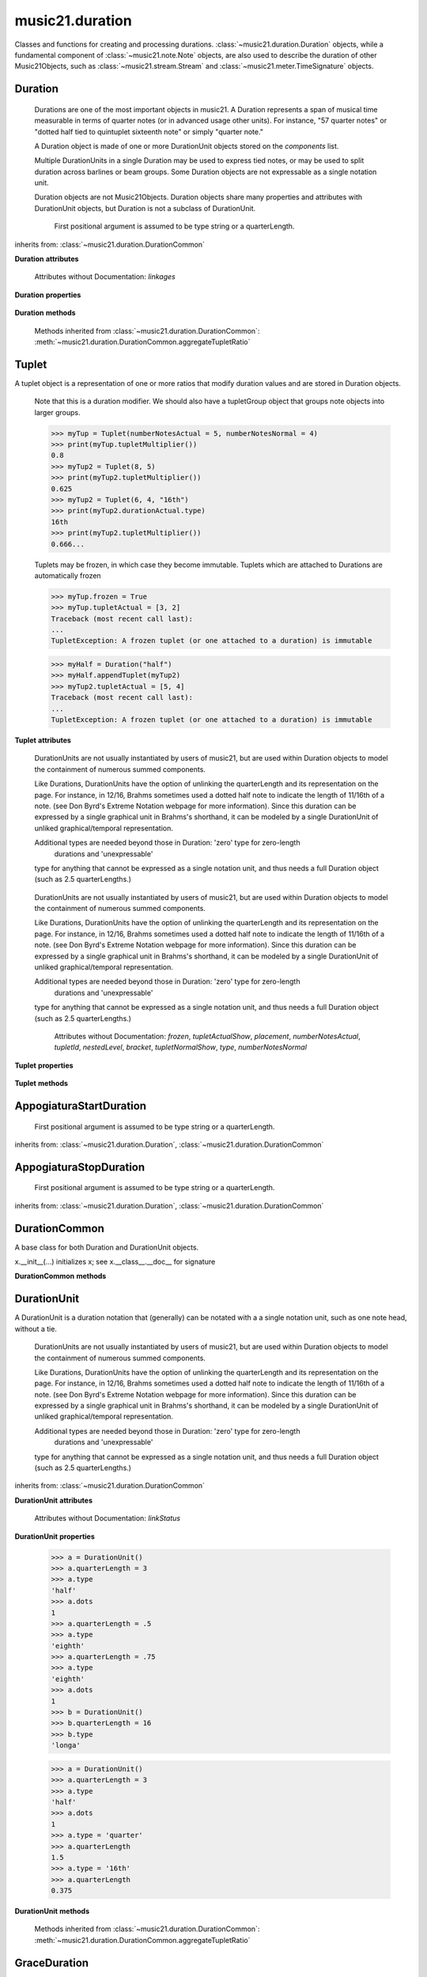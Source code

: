 .. _moduleDuration:

music21.duration
================

.. WARNING: DO NOT EDIT THIS FILE: AUTOMATICALLY GENERATED

.. module:: music21.duration

Classes and functions for creating and processing durations. :class:`~music21.duration.Duration` objects, while a fundamental component of :class:`~music21.note.Note` objects, are also used to describe the duration of other Music21Objects, such as :class:`~music21.stream.Stream` and :class:`~music21.meter.TimeSignature` objects.
 
 


.. function:: convertQuarterLengthToType(qLen)

    Return a type if there exists a type that is exactly equal to the duration of the provided quarterLength. Similar to quarterLengthToClosestType() but this function only returns exact matches.
     
     >>> convertQuarterLengthToType(2)
     'half'
     >>> convertQuarterLengthToType(0.125)
     '32nd'   
     >>> convertQuarterLengthToType(0.33333)
     Traceback (most recent call last):
     DurationException: cannot convert quarterLength 0.33333 exactly to type
     
 

.. function:: convertTypeToNumber(dType)

    Convert a duration type string (`dType`) to a numerical scalar representation that shows
     how many of that duration type fits within a whole note.
 
     >>> convertTypeToNumber('quarter')
     4
     >>> convertTypeToNumber('half')
     2
     >>> convertTypeToNumber('1024th')
     1024
     >>> convertTypeToNumber('maxima')
     0.125
     
 

.. function:: convertTypeToQuarterLength(dType, dots=0, tuplets=[], dotGroups=[])

    
     Given a rhythm type (`dType`), number of dots (`dots`), an optional list of 
     Tuplet objects (`tuplets`), and a (very) optional list of Medieval dot groups (`dotGroups`), 
     return the equivalent quarter length.
     
     >>> convertTypeToQuarterLength('whole')
     4.0
     >>> convertTypeToQuarterLength('16th')
     0.25
     >>> convertTypeToQuarterLength('quarter', 2)
     1.75
     
     >>> tup = Tuplet(numberNotesActual = 5, numberNotesNormal = 4)
     >>> convertTypeToQuarterLength('quarter', 0, [tup])
     0.800000...
 
     >>> tup = Tuplet(numberNotesActual = 3, numberNotesNormal = 4)
     >>> convertTypeToQuarterLength('quarter', 0, [tup])
     1.333333...
 
     Also can handle those rare medieval dot groups (such as dotted-dotted half notes that take a full measure of 9/8).
     >>> convertTypeToQuarterLength('half', dotGroups = [1,1])
     4.5
     
 

.. function:: dottedMatch(qLen, maxDots=4)

    Given a quarterLength, determine if there is a dotted (or non-dotted) type that exactly matches. Returns a pair of (numDots, type) or (False, False) if no exact matches are found.
     
     Returns a maximum of four dots by default.
 
     >>> dottedMatch(3.0)
     (1, 'half')
     >>> dottedMatch(1.75)
     (2, 'quarter')
 
     This value is not equal to any dotted note length
     >>> dottedMatch(1.6)
     (False, False)
     
     maxDots can be lowered for certain searches
     >>> dottedMatch(1.875)
     (3, 'quarter')
     >>> dottedMatch(1.875, 2)
     (False, False)
 
     
 

.. function:: musicXMLTypeToType(value)

    Convert a MusicXML type to an music21 type.
 
     >>> musicXMLTypeToType('long')
     'longa'
     >>> musicXMLTypeToType('quarter')
     'quarter'
     >>> musicXMLTypeToType(None)
     Traceback (most recent call last):
     DurationException...
     
 

.. function:: nextLargerType(durType)

    
     Given a type (such as 16th or quarter), return the next larger type.
     
     >>> nextLargerType("16th")
     'eighth'
     >>> nextLargerType("whole")
     'breve'
     >>> nextLargerType("duplex-maxima")
     'unexpressible'
     
 

.. function:: partitionQuarterLength(qLen, qLenDiv=4)

    
     Given a `qLen` (quarterLength) and a `qLenDiv`, that is, a base quarterLength to divide the `qLen` into
     (default = 4; i.e., into whole notes), returns a list of Durations that
     partition the given quarterLength so that there is no leftovers. 
     
     This is a useful tool for partitioning a duration by Measures (i.e., take a long Duration and
     make it fit within several measures) or by beat groups.
 
     >>> # Here is a Little demonstration function that will show how we can use partitionQuarterLength: 
     >>> def pql(qLen, qLenDiv):
     ...    partitionList = partitionQuarterLength(qLen, qLenDiv)
     ...    for dur in partitionList: 
     ...        print(unitSpec(dur))
     
     >>> #Divide 2.5 quarters worth of time into eighth notes.
     >>> pql(2.5,.5)
     (0.5, 'eighth', 0, None, None, None)
     (0.5, 'eighth', 0, None, None, None)
     (0.5, 'eighth', 0, None, None, None)
     (0.5, 'eighth', 0, None, None, None)
     (0.5, 'eighth', 0, None, None, None)
 
     >>> #Dividing 5 qLen into 2.5 qLen bundles (i.e., 5/8 time)
     >>> pql(5, 2.5)
     (2.0, 'half', 0, None, None, None)
     (0.5, 'eighth', 0, None, None, None)
     (2.0, 'half', 0, None, None, None)
     (0.5, 'eighth', 0, None, None, None)
 
     >>> #Dividing 5.25 qLen into dotted halves
     >>> pql(5.25,3)
     (3.0, 'half', 1, None, None, None)
     (2.0, 'half', 0, None, None, None)
     (0.25, '16th', 0, None, None, None)
 
     >>> #Dividing 1.33333 qLen into triplet eighths:
     >>> pql(4.0/3.0, 1.0/3.0)
     (0.333..., 'eighth', 0, 3, 2, 'eighth')
     (0.333..., 'eighth', 0, 3, 2, 'eighth')
     (0.333..., 'eighth', 0, 3, 2, 'eighth')
     (0.333..., 'eighth', 0, 3, 2, 'eighth')
     
     >>> #Dividing 1.5 into triplet eighths
     >>> pql(1.5,.33333333333333)
     (0.333..., 'eighth', 0, 3, 2, 'eighth')
     (0.333..., 'eighth', 0, 3, 2, 'eighth')
     (0.333..., 'eighth', 0, 3, 2, 'eighth')
     (0.333..., 'eighth', 0, 3, 2, 'eighth')
     (0.1666..., '16th', 0, 3, 2, '16th')
 
     >>> #There is no problem if the division unit is larger then the source duration, it
     just will not be totally filled.
     >>> pql(1.5, 4)
     (1.5, 'quarter', 1, None, None, None)
     
 

.. function:: quarterLengthToClosestType(qLen)

    
     Returns a two-unit tuple consisting of
     
     1. The type string ("quarter") that is smaller than or equal to the quarterLength of provided.
 
     2. Boolean, True or False, whether the conversion was exact.
 
     >>> quarterLengthToClosestType(.5)
     ('eighth', True)
     >>> quarterLengthToClosestType(.75)
     ('eighth', False)
     >>> quarterLengthToClosestType(1.8)
     ('quarter', False)
     
 

.. function:: quarterLengthToDurations(qLen)

    
     Returns a List of new Duration Units given a quarter length.
 
     For many simple quarterLengths, the list will have only a single element.  However, for more complex durations, the list could contain several durations (presumably to be tied to each other).
 
     (All quarterLengths can, technically, be notated as a single unit given a complex enough tuplet, but we don't like doing that).
     
     This is mainly a utility function. Much faster for many purposes is:
        d = Duration()
        d.quarterLength = 251.231312
     and then let Duration automatically create Duration Components as necessary.
 
     These examples use unitSpec() to get a concise summary of the contents
 
     >>> unitSpec(quarterLengthToDurations(2))
     [(2.0, 'half', 0, None, None, None)]
  
     Dots are supported
 
     >>> unitSpec(quarterLengthToDurations(3))
     [(3.0, 'half', 1, None, None, None)]
     >>> unitSpec(quarterLengthToDurations(6.0))
     [(6.0, 'whole', 1, None, None, None)]
 
     Double and triple dotted half note.
 
     >>> unitSpec(quarterLengthToDurations(3.5))
     [(3.5, 'half', 2, None, None, None)]
     >>> unitSpec(quarterLengthToDurations(3.75))
     [(3.75, 'half', 3, None, None, None)]
 
     A triplet quarter note, lasting .6666 qLen
     Or, a quarter that is 1/3 of a half.
     Or, a quarter that is 2/3 of a quarter.
 
     >>> unitSpec(quarterLengthToDurations(2.0/3.0))
     [(0.666..., 'quarter', 0, 3, 2, 'quarter')]
 
     A triplet eighth note, where 3 eights are in the place of 2. 
     Or, an eighth that is 1/3 of a quarter
     Or, an eighth that is 2/3 of eighth
 
     >>> post = unitSpec(quarterLengthToDurations(.3333333))
     >>> common.almostEquals(post[0][0], .3333333)
     True
     >>> post[0][1:]
     ('eighth', 0, 3, 2, 'eighth')
 
     A half that is 1/3 of a whole, or a triplet half note.
     Or, a half that is 2/3 of a half
 
     >>> unitSpec(quarterLengthToDurations(4.0/3.0))
     [(1.33..., 'half', 0, 3, 2, 'half')]
 
     A sixteenth that is 1/5 of a quarter
     Or, a sixteenth that is 4/5ths of a 16th
 
     >>> unitSpec(quarterLengthToDurations(1.0/5.0))
     [(0.2..., '16th', 0, 5, 4, '16th')]
 
     A 16th that is  1/7th of a quarter
     Or, a 16th that is 4/7 of a 16th
 
     >>> unitSpec(quarterLengthToDurations(1.0/7.0))
     [(0.142857..., '16th', 0, 7, 4, '16th')]
 
     A 4/7ths of a whole note, or 
     A quarter that is 4/7th of of a quarter
 
     >>> unitSpec(quarterLengthToDurations(4.0/7.0))
     [(0.571428..., 'quarter', 0, 7, 4, 'quarter')]
 
     If a duration is not containable in a single unit, this method
     will break off the largest type that fits within this type
     and recurse, adding as my units as necessary.
 
     >>> unitSpec(quarterLengthToDurations(2.5))
     [(2.0, 'half', 0, None, None, None), (0.5, 'eighth', 0, None, None, None)]
 
     >>> unitSpec(quarterLengthToDurations(2.3333333))
     [(2.0, 'half', 0, None, None, None), (0.333..., 'eighth', 0, 3, 2, 'eighth')]
 
     >>> unitSpec(quarterLengthToDurations(1.0/6.0))
     [(0.1666..., '16th', 0, 3, 2, '16th')]
 
     
 

.. function:: quarterLengthToTuplet(qLen, maxToReturn=4)

        
     Returns a list of possible Tuplet objects for a given `qLen` (quarterLength). As there may be more than one possible solution, the `maxToReturn` integer specifies the maximum number of values returned.
 
     Searches for numerators specified in duration.defaultTupletNumerators (3, 5, 7, 11, 13). Does not return dotted tuplets, nor nested tuplets.
 
     Note that 4:3 tuplets won't be found, but will be found as dotted notes
     by dottedMatch.
 
     >>> quarterLengthToTuplet(.33333333)
     [<music21.duration.Tuplet 3/2/eighth>, <music21.duration.Tuplet 3/1/quarter>]
 
     By specifying only 1 `maxToReturn`, the a single-length list containing the Tuplet with the smallest type will be returned.    
 
     >>> quarterLengthToTuplet(.3333333, 1)
     [<music21.duration.Tuplet 3/2/eighth>]
 
     >>> quarterLengthToTuplet(.20)
     [<music21.duration.Tuplet 5/4/16th>, <music21.duration.Tuplet 5/2/eighth>, <music21.duration.Tuplet 5/1/quarter>]
 
     >>> c = quarterLengthToTuplet(.3333333, 1)[0]
     >>> c.tupletMultiplier()
     0.6666...
     
 

.. function:: roundDuration(qLen)


.. function:: typeToMusicXMLType(value)

    Convert a music21 type to a MusicXML type.
 
     >>> typeToMusicXMLType('longa')
     'long'
     >>> typeToMusicXMLType('quarter')
     'quarter'
     
 

.. function:: unitSpec(durationObjectOrObjects)

    
     A simple data representation of most Duration objects. Processes a single Duration or a List of Durations, returning a single or list of unitSpecs.
     
     A unitSpec is a tuple of qLen, durType, dots, tupleNumerator, tupletDenominator, and tupletType (assuming top and bottom tuplets are the same).
     
     This function does not deal with nested tuplets, etc.
 
     >>> aDur = Duration()
     >>> aDur.quarterLength = 3
     >>> unitSpec(aDur)
     (3.0, 'half', 1, None, None, None)
 
     >>> bDur = Duration()
     >>> bDur.quarterLength = 1.125
     >>> unitSpec(bDur)
     (1.125, 'complex', None, None, None, None)
 
     >>> cDur = Duration()
     >>> cDur.quarterLength = 0.3333333
     >>> unitSpec(cDur)
     (0.33333..., 'eighth', 0, 3, 2, 'eighth')
 
     >>> unitSpec([aDur, bDur, cDur])
     [(3.0, 'half', 1, None, None, None), (1.125, 'complex', None, None, None, None), (0.333333..., 'eighth', 0, 3, 2, 'eighth')]
     
 

.. function:: updateTupletType(durationList)

    Given a list of Durations or DurationUnits (not yet working properly), 
     examine each Duration, and each component, and set Tuplet type to 
     start or stop, as necessary.
 
     >>> a = Duration(); a.quarterLength = .33333
     >>> b = Duration(); b.quarterLength = .33333
     >>> c = DurationUnit(); c.quarterLength = .33333
     >>> d = Duration(); d.quarterLength = 2
     >>> e = Duration(); e.quarterLength = .33333
     >>> f = DurationUnit(); f.quarterLength = .33333
     >>> g = Duration(); g.quarterLength = .33333
 
     >>> a.tuplets[0].type == None
     True
     >>> updateTupletType([a, b, c, d, e, f, g])
     >>> a.tuplets[0].type == 'start'
     True
     >>> b.tuplets[0].type == None
     True
     >>> c.tuplets[0].type == 'stop'
     True
     >>> e.tuplets[0].type == 'start'
     True
     >>> g.tuplets[0].type == 'stop'
     True
     
 

Duration
--------

.. class:: Duration(*arguments, **keywords)

    
     Durations are one of the most important objects in music21. A Duration
     represents a span of musical time measurable in terms of quarter notes
     (or in advanced usage other units). For instance, "57 quarter notes" 
     or "dotted half tied to quintuplet sixteenth note" or simply "quarter note."
     
     A Duration object is made of one or more DurationUnit objects stored on the `components` list. 
 
     Multiple DurationUnits in a single Duration may be used to express tied notes, or may be used to split duration across barlines or beam groups. Some Duration objects are not expressable as a single notation unit. 
 
     Duration objects are not Music21Objects. Duration objects share many properties and attributes with DurationUnit objects, but Duration is not a subclass of DurationUnit.
     
 

    
         First positional argument is assumed to be type string or a quarterLength. 
         
 

    inherits from: :class:`~music21.duration.DurationCommon`

    **Duration** **attributes**

        Attributes without Documentation: `linkages`

    **Duration** **properties**

        .. attribute:: components

            No documentation.
 

        .. attribute:: dots

            
         Returns the number of dots in the Duration
         if it is a simple Duration.  Otherwise raises error.
         
 

        .. attribute:: isComplex

            Property defining if this Duration has more than one DurationUnit object on the `component` list.
 
         >>> aDur = Duration()
         >>> aDur.quarterLength = 1.375
         >>> aDur.isComplex
         True
         >>> len(aDur.components)
         2
 
         >>> aDur = Duration()
         >>> aDur.quarterLength = 1.6666666
         >>> aDur.isComplex
         True
         >>> len(aDur.components)
         2
 
         >>> aDur = Duration()
         >>> aDur.quarterLength = .25
         >>> aDur.isComplex
         False
         >>> len(aDur.components)
         1
         
 

        .. attribute:: lily

            
         Simple lily duration: does not include tuplets
         These are taken care of in the lily processing in stream.Stream
         since lilypond requires tuplets to be in groups
 
         
 

        .. attribute:: musicxml

            Return a complete MusicXML string with defaults.
         
 

        .. attribute:: mx

            
         Returns a list of one or more musicxml.Note() objects with all rhythms
         and ties necessary. mxNote objects are incompletely specified, lacking full representation and information on pitch, etc.
 
         >>> a = Duration()
         >>> a.quarterLength = 3
         >>> b = a.mx
         >>> len(b) == 1
         True
         >>> isinstance(b[0], musicxmlMod.Note)
         True
 
         >>> a = Duration()
         >>> a.quarterLength = .33333333
         >>> b = a.mx
         >>> len(b) == 1
         True
         >>> isinstance(b[0], musicxmlMod.Note)
         True
         
 

        .. attribute:: quarterLength

            Can be the same as the base class.
 

        .. attribute:: tuplets

            No documentation.
 

        .. attribute:: type

            Get the duration type.
 

    **Duration** **methods**

        .. method:: addDurationUnit(dur)

             
         Add a DurationUnit or a Duration's components to this Duration.
 
         >>> a = Duration('quarter')
         >>> b = Duration('quarter')
         >>> a.addDurationUnit(b)
         >>> a.quarterLength
         2.0
         >>> a.type
         'complex'
         
 

        .. method:: appendTuplet(newTuplet)

            No documentation.
 

        .. method:: augmentOrDiminish(scalar, retainComponents=False, inPlace=True)

            Given a scalar greater than zero, return a scaled version of this duration.
 
         >>> aDur = Duration()
         >>> aDur.quarterLength = 1.5 # dotted quarter
         >>> aDur.augmentOrDiminish(2)
         >>> aDur.quarterLength
         3.0
         >>> aDur.type
         'half'
         >>> aDur.dots
         1
 
         >>> bDur = Duration()
         >>> bDur.quarterLength = 2.125 # requires components
         >>> len(bDur.components)
         2
         >>> cDur = bDur.augmentOrDiminish(2, retainComponents=True, inPlace=False)
         >>> cDur.quarterLength
         4.25
         >>> cDur.components
         [<music21.duration.DurationUnit 4.0>, <music21.duration.DurationUnit 0.25>]
 
         >>> dDur = bDur.augmentOrDiminish(2, retainComponents=False, inPlace=False)
         >>> dDur.components
         [<music21.duration.DurationUnit 4.0>, <music21.duration.DurationUnit 0.25>]
 
 
         
 

        .. method:: clear()

             
         Permit all componets to be removed. 
         (It is not clear yet if this is needed)
 
         >>> a = Duration()
         >>> a.quarterLength = 4
         >>> a.type
         'whole'
         >>> a.clear()
         >>> a.quarterLength
         0.0
         >>> a.type
         'zero'
         
 

        .. method:: componentIndexAtQtrPosition(quarterPosition)

            returns the index number of the duration component sounding at
         the given quarter position.
 
         Note that for 0 and the last value, the object is returned.
 
         >>> components = []
 
         TODO: remove "for x in [1,1,1]" notation; it's confusing (Perl-like)
               better is just to copy and paste three times.  Very easy to see what
               is happening.
         
         >>> for x in [1,1,1]: 
         ...   components.append(Duration('quarter'))
         >>> a = Duration()
         >>> a.components = components
         >>> a.updateQuarterLength()
         >>> a.quarterLength
         3.0
         >>> a.componentIndexAtQtrPosition(.5)
         0
         >>> a.componentIndexAtQtrPosition(1.5)
         1
         >>> a.componentIndexAtQtrPosition(2.5)
         2
 
         this is odd behavior:
         e.g. given d1, d2, d3 as 3 quarter notes and
         self.components = [d1, d2, d3]
         then
         self.componentIndexAtQtrPosition(1.5) == d2
         self.componentIndexAtQtrPosition(2.0) == d3
         self.componentIndexAtQtrPosition(2.5) == d3
         
 

        .. method:: componentStartTime(componentIndex)

            
         For a valid component index value, this returns the quarter note offset
         at which that component would start.
 
         This does not handle fractional arguments.
 
         >>> components = []
         >>> for x in [1,1,1]: 
         ...    components.append(Duration('quarter'))
         >>> a = Duration()
         >>> a.components = components
         >>> a.updateQuarterLength()
         >>> a.quarterLength
         3.0
         >>> a.componentStartTime(0)
         0.0
         >>> a.componentStartTime(1)
         1.0
         
 

        .. method:: consolidate()

            Given a Duration with multiple components, consolidate into a single
         Duration. This can only be based on quarterLength; this is 
         destructive: information is lost from coponents.
 
         This cannot be done for all Durations, as DurationUnits cannot express all durations
 
         >>> a = Duration()
         >>> a.fill(['quarter', 'half', 'quarter'])
         >>> a.quarterLength
         4.0
         >>> len(a.components)
         3
         >>> a.consolidate()
         >>> a.quarterLength
         4.0
         >>> len(a.components)
         1
         
         But it gains a type!
         >>> a.type
         'whole'
         
 

        .. method:: expand(qLenDiv=4)

            
         Make a duration notatable by partitioning it into smaller
         units (default qLenDiv = 4 (whole note)).  uses partitionQuarterLength
         
 

        .. method:: fill(quarterLengthList=['quarter', 'half', 'quarter'])

            Utility method for testing; a quick way to fill components. This will
         remove any exisiting values.
         
 

        .. method:: show(format=musicxml)

            
         Same as Music21Object.show()
         
 

        .. method:: sliceComponentAtPosition(quarterPosition)

            Given a quarter position within a component, divide that 
         component into two components.
 
         >>> a = Duration()
         >>> a.clear() # need to remove default
         >>> components = []
 
         >>> a.addDurationUnit(Duration('quarter'))
         >>> a.addDurationUnit(Duration('quarter'))
         >>> a.addDurationUnit(Duration('quarter'))
 
         >>> a.quarterLength
         3.0
         >>> a.sliceComponentAtPosition(.5)
         >>> a.quarterLength
         3.0
         >>> len(a.components)
         4
         >>> a.components[0].type
         'eighth'
         >>> a.components[1].type
         'eighth'
         >>> a.components[2].type
         'quarter'
         
 

        .. method:: updateQuarterLength()

            Look to components and determine quarter length.
         
 

        .. method:: write(fmt=musicxml, fp=None)

            
         As in Music21Object.write: Writes a file in the given format (musicxml by default)
         
         A None file path will result in temporary file
         
 

        Methods inherited from :class:`~music21.duration.DurationCommon`: :meth:`~music21.duration.DurationCommon.aggregateTupletRatio`


Tuplet
------

.. class:: Tuplet(*arguments, **keywords)

    A tuplet object is a representation of one or more ratios that modify duration values and are stored in Duration objects.
 
     Note that this is a duration modifier.  We should also have a tupletGroup
     object that groups note objects into larger groups.
 
     >>> myTup = Tuplet(numberNotesActual = 5, numberNotesNormal = 4)
     >>> print(myTup.tupletMultiplier())
     0.8
     >>> myTup2 = Tuplet(8, 5)
     >>> print(myTup2.tupletMultiplier())
     0.625
     >>> myTup2 = Tuplet(6, 4, "16th")
     >>> print(myTup2.durationActual.type)
     16th
     >>> print(myTup2.tupletMultiplier())
     0.666...
     
     Tuplets may be frozen, in which case they become immutable. Tuplets
     which are attached to Durations are automatically frozen
     
     >>> myTup.frozen = True
     >>> myTup.tupletActual = [3, 2]
     Traceback (most recent call last):
     ...
     TupletException: A frozen tuplet (or one attached to a duration) is immutable
     
     >>> myHalf = Duration("half")
     >>> myHalf.appendTuplet(myTup2)
     >>> myTup2.tupletActual = [5, 4]
     Traceback (most recent call last):
     ...
     TupletException: A frozen tuplet (or one attached to a duration) is immutable
     
 

    

    **Tuplet** **attributes**

        .. attribute:: durationActual

            A DurationUnit is a duration notation that (generally) can be notated with a a single notation unit, such as one note head, without a tie. 
     
     DurationUnits are not usually instantiated by users of music21, 
     but are used within Duration objects to model the containment of numerous summed components.
 
     Like Durations, DurationUnits have the option of unlinking the quarterLength
     and its representation on the page. For instance, in 12/16, Brahms sometimes
     used a dotted half note to indicate the length of 11/16th of a note. (see Don 
     Byrd's Extreme Notation webpage for more information). Since this duration can
     be expressed by a single graphical unit in Brahms's shorthand, it can be modeled
     by a single DurationUnit of unliked graphical/temporal representation.
 
     Additional types are needed beyond those in Duration: 'zero' type for zero-length
      durations and 'unexpressable' 
     type for anything that cannot be expressed as a single notation unit, and thus 
     needs a full Duration object (such as 2.5 quarterLengths.)
     
 

        .. attribute:: durationNormal

            A DurationUnit is a duration notation that (generally) can be notated with a a single notation unit, such as one note head, without a tie. 
     
     DurationUnits are not usually instantiated by users of music21, 
     but are used within Duration objects to model the containment of numerous summed components.
 
     Like Durations, DurationUnits have the option of unlinking the quarterLength
     and its representation on the page. For instance, in 12/16, Brahms sometimes
     used a dotted half note to indicate the length of 11/16th of a note. (see Don 
     Byrd's Extreme Notation webpage for more information). Since this duration can
     be expressed by a single graphical unit in Brahms's shorthand, it can be modeled
     by a single DurationUnit of unliked graphical/temporal representation.
 
     Additional types are needed beyond those in Duration: 'zero' type for zero-length
      durations and 'unexpressable' 
     type for anything that cannot be expressed as a single notation unit, and thus 
     needs a full Duration object (such as 2.5 quarterLengths.)
     
 

        Attributes without Documentation: `frozen`, `tupletActualShow`, `placement`, `numberNotesActual`, `tupletId`, `nestedLevel`, `bracket`, `tupletNormalShow`, `type`, `numberNotesNormal`

    **Tuplet** **properties**

        .. attribute:: mx

            From this object return both an mxTimeModification object and an mxTuplet object configured for this Triplet.
         mxTuplet needs to be on the Notes mxNotations field
 
         >>> a = Tuplet()
         >>> a.bracket = True
         >>> b, c = a.mx
         
 

        .. attribute:: tupletActual

            Get or set a two element list of number notes actual and duration actual. 
         
 

        .. attribute:: tupletNormal

            Get or set a two element list of number notes actual and duration normal. 
         
 

    **Tuplet** **methods**

        .. method:: augmentOrDiminish(scalar, inPlace=True)

            Given a scalar greater than zero, return a scaled version of this Duration.
 
         >>> a = Tuplet()
         >>> a.setRatio(6,2)
         >>> a.tupletMultiplier()
         0.333...
         >>> a.durationActual
         <music21.duration.DurationUnit 0.5>
         >>> a.augmentOrDiminish(.5)
         >>> a.durationActual
         <music21.duration.DurationUnit 0.25>
         >>> a.tupletMultiplier()
         0.333...
         
 

        .. method:: setDurationType(type)

            Set the Duration for both actual and normal.
 
         >>> a = Tuplet()
         >>> a.tupletMultiplier()
         0.666...
         >>> a.totalTupletLength()
         1.0
         >>> a.setDurationType('half')
         >>> a.tupletMultiplier()
         0.6666...
         >>> a.totalTupletLength()
         4.0
         
 

        .. method:: setRatio(actual, normal)

            Set the ratio of actual divisions to represented in normal divisions.
         A triplet is 3 actual in the time of 2 normal.
 
         >>> a = Tuplet()
         >>> a.tupletMultiplier()
         0.666...
         >>> a.setRatio(6,2)
         >>> a.tupletMultiplier()
         0.333...
 
         One way of expressing 6/4-ish triplets without numbers:
         >>> a = Tuplet()
         >>> a.setRatio(3,1)
         >>> a.durationActual = DurationUnit('quarter')
         >>> a.durationNormal = DurationUnit('half')
         >>> a.tupletMultiplier()
         0.666...
         >>> a.totalTupletLength()
         2.0
         
 

        .. method:: totalTupletLength()

            
         The total length in quarters of the tuplet as defined, assuming that
         enough notes existed to fill all entire tuplet as defined.
 
         For instance, 3 quarters in the place of 2 quarters = 2.0
         5 half notes in the place of a 2 dotted half notes = 6.0
         (In the end it's only the denominator that matters) 
 
         >>> a = Tuplet()
         >>> a.totalTupletLength()
         1.0
         >>> a.numberNotesActual = 3
         >>> a.durationActual = Duration('half')
         >>> a.numberNotesNormal = 2 
         >>> a.durationNormal = Duration('half')
         >>> a.totalTupletLength()
         4.0
         >>> a.setRatio(5,4)
         >>> a.totalTupletLength()
         8.0
         >>> a.setRatio(5,2)
         >>> a.totalTupletLength()
         4.0
         
 

        .. method:: tupletMultiplier()

            Get a floating point value by which to scale the duration that 
         this Tuplet is associated with.
 
         >>> myTuplet = Tuplet()
         >>> print(round(myTuplet.tupletMultiplier(), 3))
         0.667
         >>> myTuplet.tupletActual = [5, Duration('eighth')]
         >>> myTuplet.numberNotesActual
         5
         >>> myTuplet.durationActual.type
         'eighth'
         >>> print(myTuplet.tupletMultiplier())
         0.4
         
 


AppogiaturaStartDuration
------------------------

.. class:: AppogiaturaStartDuration(*arguments, **keywords)


    
         First positional argument is assumed to be type string or a quarterLength. 
         
 

    inherits from: :class:`~music21.duration.Duration`, :class:`~music21.duration.DurationCommon`


AppogiaturaStopDuration
-----------------------

.. class:: AppogiaturaStopDuration(*arguments, **keywords)


    
         First positional argument is assumed to be type string or a quarterLength. 
         
 

    inherits from: :class:`~music21.duration.Duration`, :class:`~music21.duration.DurationCommon`


DurationCommon
--------------

.. class:: DurationCommon

    A base class for both Duration and DurationUnit objects.
     
 

    x.__init__(...) initializes x; see x.__class__.__doc__ for signature
 

    

    **DurationCommon** **methods**

        .. method:: aggregateTupletRatio()

            Return the aggregate tuplet ratio. Say you have 3:2 under a 5:4.  This will give the equivalent
         in non-nested tuplets. Returns a tuple representing the tuplet(!).  In the case of 3:2 under 5:4,
         it will return (15, 8).
 
         This tuple is needed for MusicXML time-modification among other places
 
         >>> complexDur = Duration('eighth')
         >>> complexDur.appendTuplet(Tuplet())
         >>> complexDur.aggregateTupletRatio()
         (3, 2)
         >>> tup2 = Tuplet()
         >>> tup2.setRatio(5, 4)
         >>> complexDur.appendTuplet(tup2)
         >>> complexDur.aggregateTupletRatio()
         (15, 8)
         
 


DurationUnit
------------

.. class:: DurationUnit(prototype=quarter)

    A DurationUnit is a duration notation that (generally) can be notated with a a single notation unit, such as one note head, without a tie. 
     
     DurationUnits are not usually instantiated by users of music21, 
     but are used within Duration objects to model the containment of numerous summed components.
 
     Like Durations, DurationUnits have the option of unlinking the quarterLength
     and its representation on the page. For instance, in 12/16, Brahms sometimes
     used a dotted half note to indicate the length of 11/16th of a note. (see Don 
     Byrd's Extreme Notation webpage for more information). Since this duration can
     be expressed by a single graphical unit in Brahms's shorthand, it can be modeled
     by a single DurationUnit of unliked graphical/temporal representation.
 
     Additional types are needed beyond those in Duration: 'zero' type for zero-length
      durations and 'unexpressable' 
     type for anything that cannot be expressed as a single notation unit, and thus 
     needs a full Duration object (such as 2.5 quarterLengths.)
     
 

    inherits from: :class:`~music21.duration.DurationCommon`

    **DurationUnit** **attributes**

        Attributes without Documentation: `linkStatus`

    **DurationUnit** **properties**

        .. attribute:: dots

            
         _dots is a list (so we can do weird things like Crumb half-dots)
         Normally we only want the first element. 
         So that's what _getDots returns...
         
 

        .. attribute:: lily

            Simple lily duration: does not include tuplets; 
         these appear in the Stream object, because of 
         how lily represents triplets
         
 

        .. attribute:: ordinal

            
         Converts type to an ordinal number where maxima = 1 and 1024th = 14;  whole = 4 and quarter = 6. 
         Based on duration.ordinalTypeFromNum
     
         >>> a = DurationUnit('whole')
         >>> a.ordinal
         4
         >>> b = DurationUnit('maxima')
         >>> b.ordinal
         1
         >>> c = DurationUnit('1024th')
         >>> c.ordinal
         14
         
 

        .. attribute:: quarterLength

            Property for getting or setting the quarterLength of a DurationUnit. 
 
     >>> a = DurationUnit()
     >>> a.quarterLength = 3
     >>> a.type
     'half'
     >>> a.dots
     1
     >>> a.quarterLength = .5
     >>> a.type
     'eighth'
     >>> a.quarterLength = .75
     >>> a.type
     'eighth'
     >>> a.dots
     1
     >>> b = DurationUnit()
     >>> b.quarterLength = 16
     >>> b.type
     'longa'
 
     
 

        .. attribute:: tuplets

            Return a tuple of Tuplet objects 
 

        .. attribute:: type

            Property for getting or setting the type of a DurationUnit. 
 
     >>> a = DurationUnit()
     >>> a.quarterLength = 3
     >>> a.type
     'half'
     >>> a.dots
     1
     >>> a.type = 'quarter'
     >>> a.quarterLength
     1.5
     >>> a.type = '16th'
     >>> a.quarterLength
     0.375
     
 

    **DurationUnit** **methods**

        .. method:: appendTuplet(newTuplet)

            No documentation.
 

        .. method:: augmentOrDiminish(scalar, inPlace=True)

            Given a scalar greater than one, return a scaled version of this duration.
 
         >>> bDur = DurationUnit('16th') 
         >>> bDur.augmentOrDiminish(2)
         >>> bDur.quarterLength
         0.5
         >>> bDur.type
         'eighth'
         >>> bDur.augmentOrDiminish(4)
         >>> bDur.type
         'half'
         >>> bDur.augmentOrDiminish(.125)
         >>> bDur.type
         '16th'
 
         >>> cDur = bDur.augmentOrDiminish(16, inPlace=False)
         >>> cDur, bDur
         (<music21.duration.DurationUnit 4.0>, <music21.duration.DurationUnit 0.25>)
         
 

        .. method:: link()

            No documentation.
 

        .. method:: setTypeFromNum(typeNum)

            No documentation.
 

        .. method:: unlink()

            No documentation.
 

        .. method:: updateQuarterLength()

            
         Updates the quarterLength if linkStatus is True. Called by self._getQuarterLength if _quarterLengthNeedsUpdating is set
         to True.
         
         To set quarterLength, use self.quarterLength.
 
         >>> bDur = DurationUnit('16th') 
         >>> bDur.quarterLength
         0.25
         >>> bDur.unlink()
         >>> bDur.quarterLength = 234
         >>> bDur.quarterLength
         234
         >>> bDur.type
         '16th'
         >>> bDur.link() # if linking is restored, type is used to get qLen
         >>> bDur.updateQuarterLength()
         >>> bDur.quarterLength
         0.25
         
 

        .. method:: updateType()

            No documentation.
 

        Methods inherited from :class:`~music21.duration.DurationCommon`: :meth:`~music21.duration.DurationCommon.aggregateTupletRatio`


GraceDuration
-------------

.. class:: GraceDuration()


    inherits from: :class:`~music21.duration.Duration`, :class:`~music21.duration.DurationCommon`


LongGraceDuration
-----------------

.. class:: LongGraceDuration()


    inherits from: :class:`~music21.duration.Duration`, :class:`~music21.duration.DurationCommon`


ZeroDuration
------------

.. class:: ZeroDuration()


    inherits from: :class:`~music21.duration.DurationUnit`, :class:`~music21.duration.DurationCommon`


